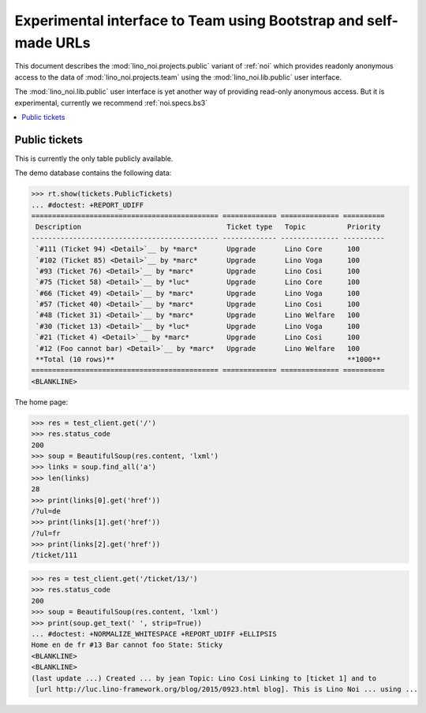 .. _noi.specs.public:

=================================================================
Experimental interface to Team using Bootstrap and self-made URLs
=================================================================

.. How to test only this document:

    $ python setup.py test -s tests.SpecsTests.test_public
    
    doctest init:

    >>> from lino import startup
    >>> startup('lino_noi.projects.public.settings.demo')
    >>> from lino.api.doctest import *

This document describes the :mod:`lino_noi.projects.public` variant of
:ref:`noi` which provides readonly anonymous access to the data of
:mod:`lino_noi.projects.team` using the :mod:`lino_noi.lib.public`
user interface.

The :mod:`lino_noi.lib.public` user interface is yet another way of
providing read-only anonymous access.  But it is experimental,
currently we recommend :ref:`noi.specs.bs3`


.. contents::
  :local:

Public tickets
==============

This is currently the only table publicly available.

The demo database contains the following data:

>>> rt.show(tickets.PublicTickets)
... #doctest: +REPORT_UDIFF
============================================= ============= ============== ==========
 Description                                   Ticket type   Topic          Priority
--------------------------------------------- ------------- -------------- ----------
 `#111 (Ticket 94) <Detail>`__ by *marc*       Upgrade       Lino Core      100
 `#102 (Ticket 85) <Detail>`__ by *marc*       Upgrade       Lino Voga      100
 `#93 (Ticket 76) <Detail>`__ by *marc*        Upgrade       Lino Cosi      100
 `#75 (Ticket 58) <Detail>`__ by *luc*         Upgrade       Lino Core      100
 `#66 (Ticket 49) <Detail>`__ by *marc*        Upgrade       Lino Voga      100
 `#57 (Ticket 40) <Detail>`__ by *marc*        Upgrade       Lino Cosi      100
 `#48 (Ticket 31) <Detail>`__ by *marc*        Upgrade       Lino Welfare   100
 `#30 (Ticket 13) <Detail>`__ by *luc*         Upgrade       Lino Voga      100
 `#21 (Ticket 4) <Detail>`__ by *marc*         Upgrade       Lino Cosi      100
 `#12 (Foo cannot bar) <Detail>`__ by *marc*   Upgrade       Lino Welfare   100
 **Total (10 rows)**                                                        **1000**
============================================= ============= ============== ==========
<BLANKLINE>

The home page:

>>> res = test_client.get('/')
>>> res.status_code
200
>>> soup = BeautifulSoup(res.content, 'lxml')
>>> links = soup.find_all('a')
>>> len(links)
28
>>> print(links[0].get('href'))
/?ul=de
>>> print(links[1].get('href'))
/?ul=fr
>>> print(links[2].get('href'))
/ticket/111


>>> res = test_client.get('/ticket/13/')
>>> res.status_code
200
>>> soup = BeautifulSoup(res.content, 'lxml')
>>> print(soup.get_text(' ', strip=True))
... #doctest: +NORMALIZE_WHITESPACE +REPORT_UDIFF +ELLIPSIS
Home en de fr #13 Bar cannot foo State: Sticky
<BLANKLINE>
<BLANKLINE>
(last update ...) Created ... by jean Topic: Lino Cosi Linking to [ticket 1] and to
 [url http://luc.lino-framework.org/blog/2015/0923.html blog]. This is Lino Noi ... using ...
